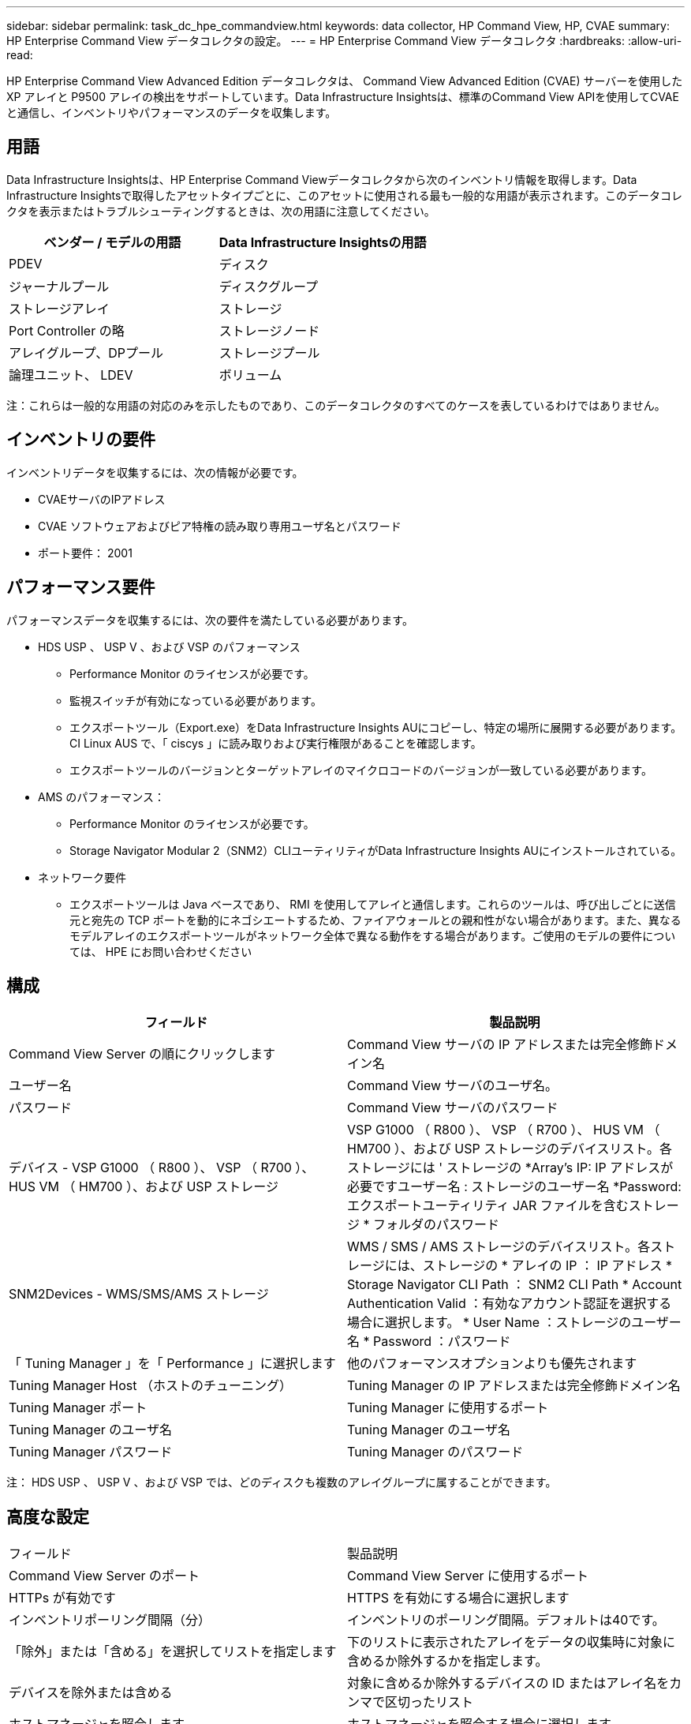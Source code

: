 ---
sidebar: sidebar 
permalink: task_dc_hpe_commandview.html 
keywords: data collector, HP Command View, HP, CVAE 
summary: HP Enterprise Command View データコレクタの設定。 
---
= HP Enterprise Command View データコレクタ
:hardbreaks:
:allow-uri-read: 


[role="lead"]
HP Enterprise Command View Advanced Edition データコレクタは、 Command View Advanced Edition (CVAE) サーバーを使用した XP アレイと P9500 アレイの検出をサポートしています。Data Infrastructure Insightsは、標準のCommand View APIを使用してCVAEと通信し、インベントリやパフォーマンスのデータを収集します。



== 用語

Data Infrastructure Insightsは、HP Enterprise Command Viewデータコレクタから次のインベントリ情報を取得します。Data Infrastructure Insightsで取得したアセットタイプごとに、このアセットに使用される最も一般的な用語が表示されます。このデータコレクタを表示またはトラブルシューティングするときは、次の用語に注意してください。

[cols="2*"]
|===
| ベンダー / モデルの用語 | Data Infrastructure Insightsの用語 


| PDEV | ディスク 


| ジャーナルプール | ディスクグループ 


| ストレージアレイ | ストレージ 


| Port Controller の略 | ストレージノード 


| アレイグループ、DPプール | ストレージプール 


| 論理ユニット、 LDEV | ボリューム 
|===
注：これらは一般的な用語の対応のみを示したものであり、このデータコレクタのすべてのケースを表しているわけではありません。



== インベントリの要件

インベントリデータを収集するには、次の情報が必要です。

* CVAEサーバのIPアドレス
* CVAE ソフトウェアおよびピア特権の読み取り専用ユーザ名とパスワード
* ポート要件： 2001




== パフォーマンス要件

パフォーマンスデータを収集するには、次の要件を満たしている必要があります。

* HDS USP 、 USP V 、および VSP のパフォーマンス
+
** Performance Monitor のライセンスが必要です。
** 監視スイッチが有効になっている必要があります。
** エクスポートツール（Export.exe）をData Infrastructure Insights AUにコピーし、特定の場所に展開する必要があります。CI Linux AUS で、「 ciscys 」に読み取りおよび実行権限があることを確認します。
** エクスポートツールのバージョンとターゲットアレイのマイクロコードのバージョンが一致している必要があります。


* AMS のパフォーマンス：
+
** Performance Monitor のライセンスが必要です。
** Storage Navigator Modular 2（SNM2）CLIユーティリティがData Infrastructure Insights AUにインストールされている。


* ネットワーク要件
+
** エクスポートツールは Java ベースであり、 RMI を使用してアレイと通信します。これらのツールは、呼び出しごとに送信元と宛先の TCP ポートを動的にネゴシエートするため、ファイアウォールとの親和性がない場合があります。また、異なるモデルアレイのエクスポートツールがネットワーク全体で異なる動作をする場合があります。ご使用のモデルの要件については、 HPE にお問い合わせください






== 構成

[cols="2*"]
|===
| フィールド | 製品説明 


| Command View Server の順にクリックします | Command View サーバの IP アドレスまたは完全修飾ドメイン名 


| ユーザー名 | Command View サーバのユーザ名。 


| パスワード | Command View サーバのパスワード 


| デバイス - VSP G1000 （ R800 ）、 VSP （ R700 ）、 HUS VM （ HM700 ）、および USP ストレージ | VSP G1000 （ R800 ）、 VSP （ R700 ）、 HUS VM （ HM700 ）、および USP ストレージのデバイスリスト。各ストレージには ' ストレージの *Array's IP: IP アドレスが必要ですユーザー名 : ストレージのユーザー名 *Password: エクスポートユーティリティ JAR ファイルを含むストレージ * フォルダのパスワード 


| SNM2Devices - WMS/SMS/AMS ストレージ | WMS / SMS / AMS ストレージのデバイスリスト。各ストレージには、ストレージの * アレイの IP ： IP アドレス * Storage Navigator CLI Path ： SNM2 CLI Path * Account Authentication Valid ：有効なアカウント認証を選択する場合に選択します。 * User Name ：ストレージのユーザー名 * Password ：パスワード 


| 「 Tuning Manager 」を「 Performance 」に選択します | 他のパフォーマンスオプションよりも優先されます 


| Tuning Manager Host （ホストのチューニング） | Tuning Manager の IP アドレスまたは完全修飾ドメイン名 


| Tuning Manager ポート | Tuning Manager に使用するポート 


| Tuning Manager のユーザ名 | Tuning Manager のユーザ名 


| Tuning Manager パスワード | Tuning Manager のパスワード 
|===
注： HDS USP 、 USP V 、および VSP では、どのディスクも複数のアレイグループに属することができます。



== 高度な設定

|===


| フィールド | 製品説明 


| Command View Server のポート | Command View Server に使用するポート 


| HTTPs が有効です | HTTPS を有効にする場合に選択します 


| インベントリポーリング間隔（分） | インベントリのポーリング間隔。デフォルトは40です。 


| 「除外」または「含める」を選択してリストを指定します | 下のリストに表示されたアレイをデータの収集時に対象に含めるか除外するかを指定します。 


| デバイスを除外または含める | 対象に含めるか除外するデバイスの ID またはアレイ名をカンマで区切ったリスト 


| ホストマネージャを照会します | ホストマネージャを照会する場合に選択します 


| パフォーマンスポーリング間隔（秒） | パフォーマンスのポーリング間隔デフォルトは300です。 
|===


== トラブルシューティング

このデータコレクタで問題が発生した場合の対処方法を次に示します。



=== インベントリ

[cols="2*"]
|===
| 問題 | 次の操作を実行します 


| エラー：ユーザに十分な権限がありません | 別のユーザアカウントを使用して、権限を追加するか、データコレクタで設定されているユーザアカウントの権限を増やします 


| エラー：ストレージリストが空です。デバイスが設定されていないか、ユーザに十分な権限がありません | * デバイスが設定されているかどうかを確認するには、 DeviceManager を使用します。* より多くの権限を持つ別のユーザーアカウントを使用するか、ユーザーアカウントの権限を高めます 


| エラー： HDS ストレージアレイが数日間更新されませんでした | HP CommandView AE でこのアレイが更新されない理由を確認してください。 
|===


=== パフォーマンス

[cols="2*"]
|===
| 問題 | 次の操作を実行します 


| エラー： * エクスポートユーティリティの実行エラー * 外部コマンドの実行中にエラーが発生しました | * Data Infrastructure Insights Acquisition Unitにエクスポートユーティリティがインストールされていることを確認*データコレクタ設定でエクスポートユーティリティの場所が正しいことを確認*データコレクタ設定でUSP/R600アレイのIPが正しいことを確認*データコレクタ設定でユーザ名とパスワードが正しいことを確認* Data Insights Infrastructure Acquisition Unitのインストールディレクトリから次のディレクトリを開きますrunWin.bat。 


| エラー：ターゲット IP のエクスポートツールのログインに失敗しました | * ユーザー名 / パスワードが正しいことを確認します * この HDS データコレクタ用に主にユーザー ID を作成します。 * このアレイを取得するように他のデータコレクタが設定されていないことを確認してください 


| エラー：「 Unable to get time range for monitoring 」というメッセージが表示されます。 | * アレイでパフォーマンス監視が有効になっていることを確認します。* Data Infrastructure Insightsの外部でエクスポートツールを呼び出して、問題がData Infrastructure Insightsの外部にあることを確認してください。 


| エラー： * 設定エラー：ストレージアレイがエクスポートユーティリティでサポートされていません * 設定エラー：ストレージアレイが Storage Navigator Modular CLI でサポートされていません | * サポートされているストレージアレイのみを構成します。* サポートされていないストレージ・アレイを除外するには ' フィルタ・デバイス・リストを使用します 


| エラー： * 外部コマンドの実行エラー * 設定エラー：ストレージアレイがインベントリによって報告されない * 設定エラー：エクスポートフォルダに jar ファイルが含まれていません | * エクスポートユーティリティの場所を確認します。* 対象のストレージアレイが Command View Server で設定されているかどうかを確認 * パフォーマンスのポーリング間隔を 60 秒の倍数に設定します。 


| エラー : * エラーストレージナビゲータ CLI* オーPerform コマンドの実行エラー * 外部コマンドの実行中にエラーが発生しました | * Data Infrastructure Insights Acquisition UnitにStorage Navigator Modular CLIがインストールされていることを確認*データコレクタ設定でStorage Navigator Modular CLIの場所が正しいことを確認*データコレクタ設定でWMS/SMS/SMSアレイのIPが正しいことを確認* Storage Navigator Modular CLIバージョンがデータコレクタに設定されているストレージアレイのマイクロコードバージョンと互換性があることを確認* Data Infrastructure Insights Acquisition Unitであることを実行していることを確認していることを確認していることを確認するコマンドを実行します。 


| エラー：設定エラー：ストレージアレイがインベントリから報告されません | Command View サーバで、該当するストレージアレイが設定されているかどうかを確認します 


| エラー： * ストレージナビゲーター Modular 2 CLI にアレイが登録されていません * アレイが Storage Navigator Modular 2 CLI に登録されていません * 設定エラー：ストレージアレイが StorageNavigator Modular CLI に登録されていません | *コマンドプロンプトを開き、設定されたパスにディレクトリを変更します。*「SET=STONAVM_HOME=」コマンドを実行します。*コマンド「auunitref」を実行します。*コマンド出力にIPを含むアレイの詳細が含まれていることを確認します*出力にアレイの詳細が含まれていない場合は、Storage Navigator CLIにアレイを登録します。-コマンドプロンプトを開き、設定されたパスにディレクトリを変更します。-コマンド「auunitaddauto-ip$｛ip｝」を実行します。$ ｛ IP ｝ を実際の IP に置き換えてください 
|===
詳細については、のページまたはをlink:reference_data_collector_support_matrix.html["Data Collector サポートマトリックス"]参照してlink:concept_requesting_support.html["サポート"]ください。
